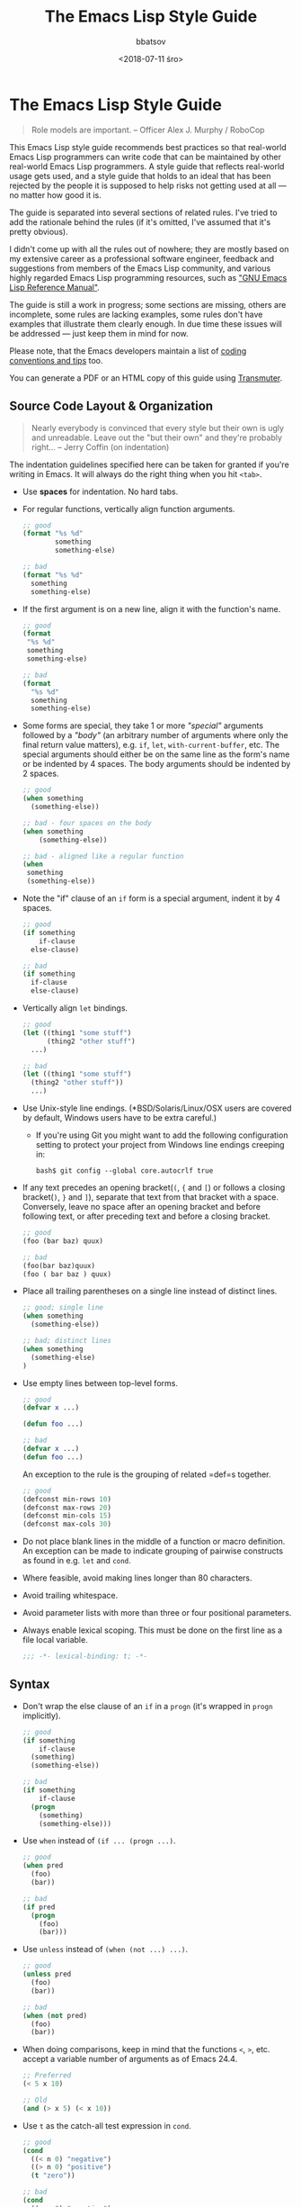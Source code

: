 #+AUTHOR: bbatsov
#+DATE: <2018-07-11 śro>
#+TITLE: The Emacs Lisp Style Guide
#+DESCRIPTION: Source: https://github.com/bbatsov/emacs-lisp-style-guide

* The Emacs Lisp Style Guide
  :PROPERTIES:
  :CUSTOM_ID: the-emacs-lisp-style-guide
  :END:

#+BEGIN_QUOTE
  Role models are important. -- Officer Alex J. Murphy / RoboCop
#+END_QUOTE

This Emacs Lisp style guide recommends best practices so that real-world
Emacs Lisp programmers can write code that can be maintained by other
real-world Emacs Lisp programmers. A style guide that reflects
real-world usage gets used, and a style guide that holds to an ideal
that has been rejected by the people it is supposed to help risks not
getting used at all --- no matter how good it is.

The guide is separated into several sections of related rules. I've
tried to add the rationale behind the rules (if it's omitted, I've
assumed that it's pretty obvious).

I didn't come up with all the rules out of nowhere; they are mostly
based on my extensive career as a professional software engineer,
feedback and suggestions from members of the Emacs Lisp community, and
various highly regarded Emacs Lisp programming resources, such as
[[https://www.gnu.org/software/emacs/manual/elisp.html]["GNU Emacs Lisp
Reference Manual"]].

The guide is still a work in progress; some sections are missing, others
are incomplete, some rules are lacking examples, some rules don't have
examples that illustrate them clearly enough. In due time these issues
will be addressed --- just keep them in mind for now.

Please note, that the Emacs developers maintain a list of
[[http://www.gnu.org/software/emacs/manual/html_node/elisp/Tips.html#Tips][coding
conventions and tips]] too.

You can generate a PDF or an HTML copy of this guide using
[[https://github.com/TechnoGate/transmuter][Transmuter]].

** Source Code Layout & Organization
   :PROPERTIES:
   :CUSTOM_ID: source-code-layout-organization
   :END:

#+BEGIN_QUOTE
  Nearly everybody is convinced that every style but their own is ugly
  and unreadable. Leave out the "but their own" and they're probably
  right... -- Jerry Coffin (on indentation)
#+END_QUOTE

The indentation guidelines specified here can be taken for granted if
you're writing in Emacs. It will always do the right thing when you hit
=<tab>=.

- Use *spaces* for indentation. No hard tabs.

- For regular functions, vertically align function arguments.

  #+BEGIN_SRC emacs-lisp
      ;; good
      (format "%s %d"
              something
              something-else)

      ;; bad
      (format "%s %d"
        something
        something-else)
  #+END_SRC

- If the first argument is on a new line, align it with the function's
  name.

  #+BEGIN_SRC emacs-lisp
      ;; good
      (format 
       "%s %d"
       something
       something-else)

      ;; bad
      (format 
        "%s %d"
        something
        something-else)
  #+END_SRC

- Some forms are special, they take 1 or more /"special"/ arguments
  followed by a /"body"/ (an arbitrary number of arguments where only
  the final return value matters), e.g. =if=, =let=,
  =with-current-buffer=, etc. The special arguments should either be on
  the same line as the form's name or be indented by 4 spaces. The body
  arguments should be indented by 2 spaces.

  #+BEGIN_SRC emacs-lisp
      ;; good
      (when something
        (something-else))

      ;; bad - four spaces on the body
      (when something
          (something-else))

      ;; bad - aligned like a regular function
      (when 
       something
       (something-else))
  #+END_SRC

- Note the "if" clause of an =if= form is a special argument, indent it
  by 4 spaces.

  #+BEGIN_SRC emacs-lisp
      ;; good
      (if something
          if-clause
        else-clause)

      ;; bad
      (if something
        if-clause
        else-clause)
  #+END_SRC

- Vertically align =let= bindings.

  #+BEGIN_SRC emacs-lisp
      ;; good
      (let ((thing1 "some stuff")
            (thing2 "other stuff")
        ...)

      ;; bad
      (let ((thing1 "some stuff")
        (thing2 "other stuff"))
        ...)
  #+END_SRC

- Use Unix-style line endings. (*BSD/Solaris/Linux/OSX users are covered
  by default, Windows users have to be extra careful.)

  - If you're using Git you might want to add the following
    configuration setting to protect your project from Windows line
    endings creeping in:

  #+BEGIN_SRC shell
      bash$ git config --global core.autocrlf true
  #+END_SRC

- If any text precedes an opening bracket(=(=, ={= and =[=) or follows a
  closing bracket(=)=, =}= and =]=), separate that text from that
  bracket with a space. Conversely, leave no space after an opening
  bracket and before following text, or after preceding text and before
  a closing bracket.

  #+BEGIN_SRC emacs-lisp
      ;; good
      (foo (bar baz) quux)

      ;; bad
      (foo(bar baz)quux)
      (foo ( bar baz ) quux)
  #+END_SRC

- Place all trailing parentheses on a single line instead of distinct
  lines.

  #+BEGIN_SRC emacs-lisp
      ;; good; single line
      (when something
        (something-else))

      ;; bad; distinct lines
      (when something
        (something-else)
      )
  #+END_SRC

- Use empty lines between top-level forms.

  #+BEGIN_SRC emacs-lisp
      ;; good
      (defvar x ...)

      (defun foo ...)

      ;; bad
      (defvar x ...)
      (defun foo ...)
  #+END_SRC

  An exception to the rule is the grouping of related =def=s together.

  #+BEGIN_SRC emacs-lisp
      ;; good
      (defconst min-rows 10)
      (defconst max-rows 20)
      (defconst min-cols 15)
      (defconst max-cols 30)
  #+END_SRC

- Do not place blank lines in the middle of a function or macro
  definition. An exception can be made to indicate grouping of pairwise
  constructs as found in e.g. =let= and =cond=.

- Where feasible, avoid making lines longer than 80 characters.

- Avoid trailing whitespace.

- Avoid parameter lists with more than three or four positional
  parameters.

- Always enable lexical scoping. This must be done on the first line as
  a file local variable.

  #+BEGIN_SRC emacs-lisp
      ;;; -*- lexical-binding: t; -*-
  #+END_SRC

** Syntax
   :PROPERTIES:
   :CUSTOM_ID: syntax
   :END:

- Don't wrap the else clause of an =if= in a =progn= (it's wrapped in
  =progn= implicitly).

  #+BEGIN_SRC emacs-lisp
      ;; good
      (if something
          if-clause
        (something)
        (something-else))

      ;; bad
      (if something
          if-clause
        (progn
          (something)
          (something-else)))
  #+END_SRC

- Use =when= instead of =(if ... (progn ...)=.

  #+BEGIN_SRC emacs-lisp
      ;; good
      (when pred
        (foo)
        (bar))

      ;; bad
      (if pred
        (progn
          (foo)
          (bar)))
  #+END_SRC

- Use =unless= instead of =(when (not ...) ...)=.

  #+BEGIN_SRC emacs-lisp
      ;; good
      (unless pred
        (foo)
        (bar))

      ;; bad
      (when (not pred)
        (foo)
        (bar))
  #+END_SRC

- When doing comparisons, keep in mind that the functions =<=, =>=, etc.
  accept a variable number of arguments as of Emacs 24.4.

  #+BEGIN_SRC emacs-lisp
      ;; Preferred
      (< 5 x 10)

      ;; Old
      (and (> x 5) (< x 10))
  #+END_SRC

- Use =t= as the catch-all test expression in =cond=.

  #+BEGIN_SRC emacs-lisp
      ;; good
      (cond
        ((< n 0) "negative")
        ((> n 0) "positive")
        (t "zero"))

      ;; bad
      (cond
        ((< n 0) "negative")
        ((> n 0) "positive")
        (:else "zero"))
  #+END_SRC

- Use =(1+ x)= & =(1- x)= instead of =(+ x 1)= and =(- x 1)=.

** Naming
   :PROPERTIES:
   :CUSTOM_ID: naming
   :END:

#+BEGIN_QUOTE
  The only real difficulties in programming are cache invalidation and
  naming things. -- Phil Karlton
#+END_QUOTE

- Use =lisp-case= for function and variable names.

  #+BEGIN_SRC emacs-lisp
      ;; good
      (defvar some-var ...)
      (defun some-fun ...)

      ;; bad
      (defvar someVar ...)
      (defun somefun ...)
      (defvar some_fun ...)
  #+END_SRC

- Prefix top-level names with the name of the library they belong to in
  order to avoid name clashes.

  #+BEGIN_SRC emacs-lisp
      ;; good
      (defun projectile-project-root ...)

      ;; bad
      (defun project-root ...)
  #+END_SRC

- Prefix unused local (lexically scoped) variables with =_=.

  #+BEGIN_SRC emacs-lisp
      ;; good
      (lambda (x _y) x)

      ;; bad
      (lambda (x y) x)
  #+END_SRC

- Use =--= to denote private top-level definitions (e.g.
  =projectile--private-fun=).

- The names of predicate methods (methods that return a boolean value)
  should end in a =p= if it's a single-word name and a =-p= if it's a
  multi-word name (e.g., =evenp= and =buffer-live-p=).

  #+BEGIN_SRC emacs-lisp
      ;; good
      (defun palindromep ...)
      (defun only-one-p ...)

      ;; bad
      (defun palindrome? ...) ; Scheme style
      (defun is-palindrome ...) ; Java style
  #+END_SRC

- Face names
  [[https://www.gnu.org/software/emacs/manual/html_node/elisp/Defining-Faces.html][should
  not]] end in =-face=.

  #+BEGIN_SRC emacs-lisp
      ;; good
      (defface widget-inactive ...)

      ;; bad
      (defface widget-inactive-face ...)
  #+END_SRC

** Macros
   :PROPERTIES:
   :CUSTOM_ID: macros
   :END:

- Don't write a macro if a function will do.

- Create an example of a macro usage first and the macro afterwards.

- Break complicated macros into smaller functions whenever possible.

- A macro should usually just provide syntactic sugar and the core of
  the macro should be a plain function. Doing so will improve
  composability.

- Prefer syntax-quoted forms over building lists manually.

** Functions
   :PROPERTIES:
   :CUSTOM_ID: functions
   :END:

- Use =lambda=s for local bindings and function calls, *not* for hooks
  or global variables. Define named functions for the latter, they aid
  readability and customizability.

  #+BEGIN_SRC emacs-lisp
      ;;; Good
      (mapcar (lambda (x) (or (car x) "")) some-list)
      (let ((predicate (lambda (x) (and (numberp x) (evenp x)))))
        (funcall predicate 1000))

      ;;; Bad - Define real functions for these.
      (defcustom my-predicate (lambda (x) (and (numberp x) (evenp x)))
        ...)
      (define-key my-keymap (kbd "C-f")
        (lambda () (interactive) (forward-char 1)))
      (add-hook 'my-hook (lambda () (save-some-buffers)))
  #+END_SRC

- *Never* hard quote a lambda, it impedes byte-compilation.

  #+BEGIN_SRC emacs-lisp
      ;;; Good
      (lambda (x) (car x))

      ;;; Ok, but redundant.
      #'(lambda (x) (car x))

      ;;; Bad
      '(lambda (x) (car x))
  #+END_SRC

- Don't wrap functions in anonymous functions when you don't need to.

  #+BEGIN_SRC emacs-lisp
      ;; good
      (cl-remove-if-not #'evenp numbers)

      ;; bad
      (cl-remove-if-not (lambda (x) (evenp x)) numbers)
  #+END_SRC

- Use a sharp quote (=#'=) when quoting function names. It's a good hint
  for the byte-compiler, which will warn you if the function is
  undefined. Some macros can also behave differently otherwise (like
  =cl-labels=).

  #+BEGIN_SRC emacs-lisp
      ;; good
      (cl-remove-if-not #'evenp numbers)
      (global-set-key (kbd "C-l C-l") #'redraw-display)
      (cl-labels ((butterfly () (message "42")))
        (funcall #'butterfly))

      ;; bad
      (cl-remove-if-not 'evenp numbers)
      (global-set-key (kbd "C-l C-l") 'redraw-display)
      (cl-labels ((butterfly () (message "42")))
        (funcall 'butterfly))
  #+END_SRC

*** Macro Declarations
    :PROPERTIES:
    :CUSTOM_ID: macro-declarations
    :END:

- Always declare the
  [[http://www.gnu.org/software/emacs/manual/html_node/elisp/Specification-List.html#Specification-List][debug-specification]],
  this tells edebug which arguments are meant for evaluation. If all
  arguments are evaluated, a simple =(declare (debug t))= is enough.

- Declare the
  [[https://www.gnu.org/software/emacs/manual/html_node/elisp/Indenting-Macros.html#Indenting-Macros][indent
  specification]] if the macro arguments should not be aligned like a
  function (think of =defun= or =with-current-buffer=).

  #+BEGIN_SRC emacs-lisp
      (defmacro define-widget (name &rest forms)
        "Description"
        (declare (debug (sexp body))
                 (indent defun))
        ...)
  #+END_SRC

*** Loading and Autoloading
    :PROPERTIES:
    :CUSTOM_ID: loading-and-autoloading
    :END:

- Always end each library file with a =provide= statement and an
  appropriate comment (the =provide= statement will allow dependent
  libraries to use =require=).

  #+BEGIN_SRC emacs-lisp
      (provide 'foo)

      ;;; foo.el ends here
  #+END_SRC

- Always load library dependencies with =require=, rather than =load= or
  =load-library= (the former is idempotent, while the others can result
  in multiple evaluations).

- Include =autoload= cookies for mode definitions and commonly-used
  user-facing functions and commands (i.e. setup functions and commands
  that could be bound to a key). Conversely, *do not* provide autoload
  cookies for global variables or internal functions.

  #+BEGIN_SRC emacs-lisp
      ;;; good
      ;;;###autoload
      (define-derived-mode foo-mode ...)

      ;;;###autoload
      (define-minor-mode foo-minor-mode ...)

      ;;;###autoload
      (defun foo-setup () ...)

      ;;; bad
      ;;;###autoload
      (defun foo--internal () ...)

      ;;;###autoload
      (defvar foo-option)
  #+END_SRC

- *Do not* provide =autoload= cookies for non-definition top-level forms
  (autoloading a library should never alter the behavior of a user's
  configuration). The single exception: =auto-mode-alist= can be altered
  for new major modes.

  #+BEGIN_SRC emacs-lisp
      ;;; good
      ;;;###autoload
      (add-to-list 'auto-mode-alist '("\\.foo\\'" . foo-mode))

      ;;; bad
      ;;;###autoload
      (foo-setup)
  #+END_SRC

** Lists
   :PROPERTIES:
   :CUSTOM_ID: lists
   :END:

- Use =dolist= instead of calling the same s-exps over different
  variables:

  #+BEGIN_SRC emacs-lisp
      ;;; good
      (dolist (hook '(prog-mode-hook text-mode-hook))
        (add-hook hook 'turn-on-column-number-mode)
        (add-hook hook 'turn-off-line-number-mode)
        (add-hook hook 'linum-mode))

      ;;; bad
      (add-hook 'prog-mode-hook 'turn-on-column-number-mode)
      (add-hook 'prog-mode-hook 'turn-off-line-number-mode)
      (add-hook 'prog-mode-hook 'linum-mode))
      (add-hook 'text-mode-hook 'turn-on-column-number-mode)
      (add-hook 'text-mode-hook 'turn-off-line-number-mode)
      (add-hook 'text-mode-hook 'linum-mode))
  #+END_SRC

- Use =seq-do= or =dolist= instead of =mapcar= if you don't intend to
  concatenate the result.

  #+BEGIN_SRC emacs-lisp
      ;;; good
      (font-lock-add-keywords nil (mapcar 'downcase list-of-crazy-cased-words))
      (seq-do 'load list-of-files-to-load)

      ;;; bad
      (mapcar 'load list-of-files-to-load)
  #+END_SRC

- Use =dolist= instead of calling =seq-do= over a lambda. Reserve
  =seq-do= for single function calls.

  #+BEGIN_SRC emacs-lisp
      ;;; good
      (dolist (map (list c-mode-map c++-mode-map))
        (define-key map "\C-c\C-c" 'compile))

      ;;; bad
      (mapc
        (lambda () (define-key map "\C-c\C-c" 'compile))
        (list c-mode-map c++-mode-map))
  #+END_SRC

** Comments
   :PROPERTIES:
   :CUSTOM_ID: comments
   :END:

#+BEGIN_QUOTE
  Good code is its own best documentation. As you're about to add a
  comment, ask yourself, "How can I improve the code so that this
  comment isn't needed?" Improve the code and then document it to make
  it even clearer. -- Steve McConnell
#+END_QUOTE

- Endeavor to make your code as self-documenting as possible.

- Write heading comments with at least three semicolons.

- Write top-level comments with three semicolons if it represents a
  heading, otherwise use two semicolons.

- Write comments on a particular fragment of code before that fragment
  and aligned with it, using two semicolons.

- Write margin comments with one semicolon.

- Always have at least one space between the semicolon and the text that
  follows it.

  #+BEGIN_SRC emacs-lisp
      ;;; Frob Grovel
      ;; This is where Frob grovels and where Grovel frobs.

      ;; This section of code has some important implications:
      ;;   1. Foo.
      ;;   2. Bar.
      ;;   3. Baz.

      (defun fnord (zarquon)
        ;; If zob, then veeblefitz.
        (quux zot
              mumble             ; Zibblefrotz.
              frotz))
  #+END_SRC

- Comments longer than a word begin with a capital letter and use
  punctuation. Separate sentences with two spaces.

- Avoid superfluous comments.

  #+BEGIN_SRC emacs-lisp
      ;; bad
      (1+ counter) ; increments counter by one
  #+END_SRC

- Keep existing comments up-to-date. An outdated comment is worse than
  no comment at all.

#+BEGIN_QUOTE
  Good code is like a good joke - it needs no explanation. -- Russ Olsen
#+END_QUOTE

- Avoid writing comments to explain bad code. Refactor the code to make
  it self-explanatory. ("Do, or do not. There is no try." --Yoda)

*** Comment Annotations
    :PROPERTIES:
    :CUSTOM_ID: comment-annotations
    :END:

- Annotations should usually be written on the line immediately above
  the relevant code.

- The annotation keyword is followed by a colon and a space, then a note
  describing the problem.

- If multiple lines are required to describe the problem, subsequent
  lines should be indented as much as the first one.

- Tag the annotation with your initials and a date so its relevance can
  be easily verified.

  #+BEGIN_SRC emacs-lisp
      (defun some-fun ()
        ;; FIXME: This has crashed occasionally since v1.2.3. It may
        ;;        be related to the BarBazUtil upgrade. (xz 13-1-31)
        (baz))
  #+END_SRC

- In cases where the problem is so obvious that any documentation would
  be redundant, annotations may be left at the end of the offending line
  with no note. This usage should be the exception and not the rule.

  #+BEGIN_SRC emacs-lisp
      (defun bar ()
        (sleep 100)) ; OPTIMIZE
  #+END_SRC

- Use =TODO= to note missing features or functionality that should be
  added at a later date.

- Use =FIXME= to note broken code that needs to be fixed.

- Use =OPTIMIZE= to note slow or inefficient code that may cause
  performance problems.

- Use =HACK= to note "code smells" where questionable coding practices
  were used and should be refactored away.

- Use =REVIEW= to note anything that should be looked at to confirm it
  is working as intended. For example:
  =REVIEW: Are we sure this is how the client does X currently?=

- Use other custom annotation keywords if it feels appropriate, but be
  sure to document them in your project's =README= or similar.

*** Docstrings
    :PROPERTIES:
    :CUSTOM_ID: docstrings
    :END:

Emacs is famous for the breadth, depth, and ubiquity of its
documentation. By taking the time to write docstrings in your package,
you are helping to continue that tradition!

- Begin with a terse, complete sentence. Use imperative language. For
  example, prefer "Verify" over "Verifies", and "Check" over "Checks".

- When a function takes arguments, mention what the arguments do,
  whether they are required, and so on. Describe the arguments in
  UPCASE, and order them as they are used.

- Always capitalize "Emacs".

- Do not indent subsequent lines of a documentation string. This looks
  nice in the source code, but looks bizarre when users view the
  documentation.

  #+BEGIN_SRC emacs-lisp
      ;; good
      (defun goto-line (line &optional buffer)
        "Go to LINE, counting from line 1 at beginning of buffer.
      If called interactively, a numeric prefix argument specifies
      LINE; without a numeric prefix argument, read LINE from the
      minibuffer..."
      ...)

      ;; bad
      (defun goto-line (line &optional buffer)
        "Go to LINE, counting from line 1 at beginning of buffer.
         If called interactively, a numeric prefix argument specifies
         LINE; without a numeric prefix argument, read LINE from the
         minibuffer..."
        ...)

      ;; also bad
      (defun goto-line (line &optional buffer)
        "Go to LINE, counting from line 1 at beginning of buffer.
         If called interactively, a numeric prefix argument specifies
       LINE; without a numeric prefix argument, read LINE from the
       minibuffer..."
        ...)
  #+END_SRC

** Tools
   :PROPERTIES:
   :CUSTOM_ID: tools
   :END:

- Use =checkdoc= to check for style issues

  - Many in the Emacs community use =checkdoc= with
    [[http://flycheck.readthedocs.org/en/latest/][Flycheck]].

- Use [[https://github.com/purcell/package-lint][=package-lint=]] to
  check packages before submission to repositories such as
  [[https://melpa.org/][MELPA]].

  - See the =package-lint= README about integration with
    [[http://www.flycheck.org/en/latest/][=flycheck=]].

** Existential
   :PROPERTIES:
   :CUSTOM_ID: existential
   :END:

- Be consistent. In an ideal world, be consistent with these guidelines.
- Use common sense.

* Contributing
  :PROPERTIES:
  :CUSTOM_ID: contributing
  :END:

Nothing written in this guide is set in stone. It's my desire to work
together with everyone interested in Emacs Lisp coding style, so that we
could ultimately create a resource that will be beneficial to the entire
Emacs community.

Feel free to open tickets or send pull requests with improvements.
Thanks in advance for your help!

You can also support the style guide with financial contributions via
[[https://www.gittip.com/bbatsov][gittip]].

[[https://www.gittip.com/bbatsov][[[https://rawgithub.com/twolfson/gittip-badge/0.2.0/dist/gittip.png]]]]

* License
  :PROPERTIES:
  :CUSTOM_ID: license
  :END:

[[http://i.creativecommons.org/l/by/3.0/88x31.png]] This work is
licensed under a
[[http://creativecommons.org/licenses/by/3.0/deed.en_US][Creative
Commons Attribution 3.0 Unported License]]

* Spread the Word
  :PROPERTIES:
  :CUSTOM_ID: spread-the-word
  :END:

A community-driven style guide is of little use to a community that
doesn't know about its existence. Tweet about the guide, share it with
your friends and colleagues. Every comment, suggestion or opinion we get
makes the guide just a little bit better. And we want to have the best
possible guide, don't we?

Cheers, [[https://twitter.com/bbatsov][Bozhidar]]

